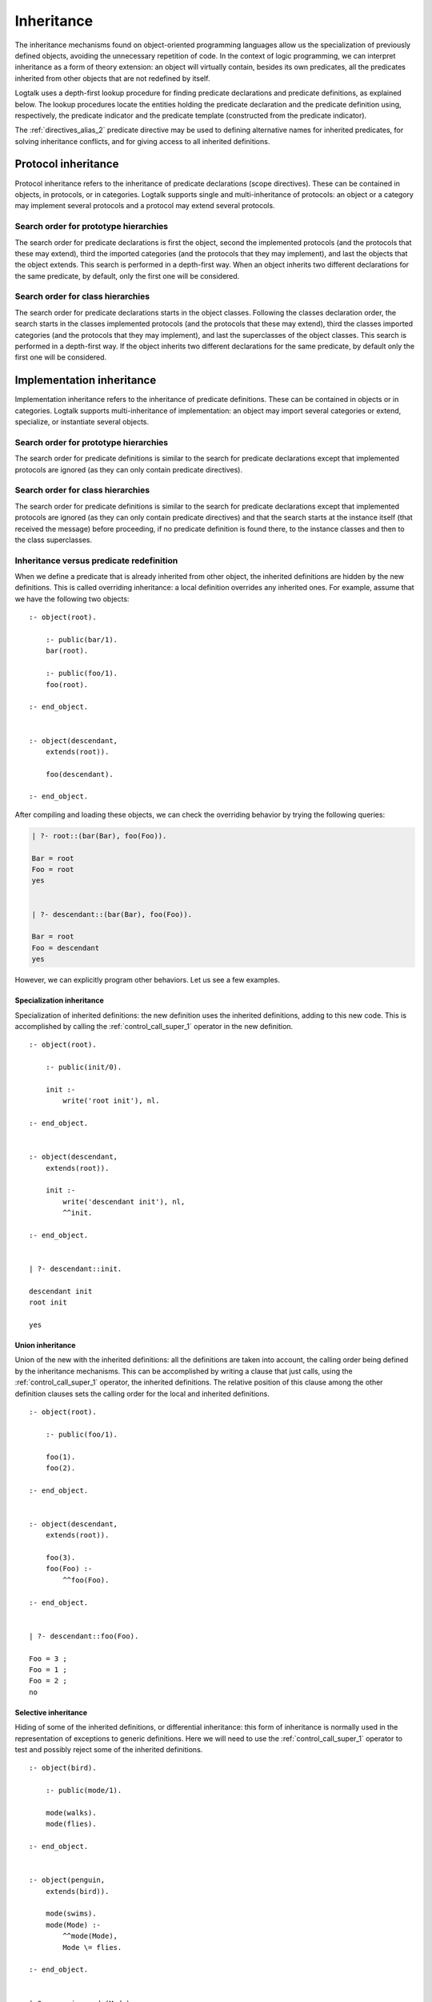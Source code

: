 ..
   This file is part of Logtalk <https://logtalk.org/>  
   Copyright 1998-2018 Paulo Moura <pmoura@logtalk.org>

   Licensed under the Apache License, Version 2.0 (the "License");
   you may not use this file except in compliance with the License.
   You may obtain a copy of the License at

       http://www.apache.org/licenses/LICENSE-2.0

   Unless required by applicable law or agreed to in writing, software
   distributed under the License is distributed on an "AS IS" BASIS,
   WITHOUT WARRANTIES OR CONDITIONS OF ANY KIND, either express or implied.
   See the License for the specific language governing permissions and
   limitations under the License.


.. _inheritance_inheritance:

===========
Inheritance
===========

The inheritance mechanisms found on object-oriented programming
languages allow us the specialization of previously defined objects,
avoiding the unnecessary repetition of code. In the context of logic
programming, we can interpret inheritance as a form of theory extension:
an object will virtually contain, besides its own predicates, all the
predicates inherited from other objects that are not redefined by
itself.

Logtalk uses a depth-first lookup procedure for finding predicate
declarations and predicate definitions, as explained below. The lookup
procedures locate the entities holding the predicate declaration and the
predicate definition using, respectively, the predicate indicator and
the predicate template (constructed from the predicate indicator).

The :ref:`directives_alias_2` predicate
directive may be used to defining alternative names for inherited
predicates, for solving inheritance conflicts, and for giving access to
all inherited definitions.

.. _inheritance_protocol:

Protocol inheritance
--------------------

Protocol inheritance refers to the inheritance of predicate declarations
(scope directives). These can be contained in objects, in protocols, or
in categories. Logtalk supports single and multi-inheritance of
protocols: an object or a category may implement several protocols and a
protocol may extend several protocols.

.. _inheritance_protocol_prototype:

Search order for prototype hierarchies
~~~~~~~~~~~~~~~~~~~~~~~~~~~~~~~~~~~~~~

The search order for predicate declarations is first the object, second
the implemented protocols (and the protocols that these may extend),
third the imported categories (and the protocols that they may
implement), and last the objects that the object extends. This search is
performed in a depth-first way. When an object inherits two different
declarations for the same predicate, by default, only the first one will
be considered.

.. _inheritance_protocol_class:

Search order for class hierarchies
~~~~~~~~~~~~~~~~~~~~~~~~~~~~~~~~~~

The search order for predicate declarations starts in the object
classes. Following the classes declaration order, the search starts in
the classes implemented protocols (and the protocols that these may
extend), third the classes imported categories (and the protocols that
they may implement), and last the superclasses of the object classes.
This search is performed in a depth-first way. If the object inherits
two different declarations for the same predicate, by default only the
first one will be considered.

.. _inheritance_implementation:

Implementation inheritance
--------------------------

Implementation inheritance refers to the inheritance of predicate
definitions. These can be contained in objects or in categories. Logtalk
supports multi-inheritance of implementation: an object may import
several categories or extend, specialize, or instantiate several
objects.

.. _inheritance_implementation_prototype:

Search order for prototype hierarchies
~~~~~~~~~~~~~~~~~~~~~~~~~~~~~~~~~~~~~~

The search order for predicate definitions is similar to the search for
predicate declarations except that implemented protocols are ignored (as
they can only contain predicate directives).

.. _inheritance_implementation_class:

Search order for class hierarchies
~~~~~~~~~~~~~~~~~~~~~~~~~~~~~~~~~~

The search order for predicate definitions is similar to the search for
predicate declarations except that implemented protocols are ignored (as
they can only contain predicate directives) and that the search starts
at the instance itself (that received the message) before proceeding, if
no predicate definition is found there, to the instance classes and then
to the class superclasses.

.. _inheritance_implementation_redefinition:

Inheritance versus predicate redefinition
~~~~~~~~~~~~~~~~~~~~~~~~~~~~~~~~~~~~~~~~~

When we define a predicate that is already inherited from other object,
the inherited definitions are hidden by the new definitions. This is
called overriding inheritance: a local definition overrides any
inherited ones. For example, assume that we have the following two
objects:

::

   :- object(root).

       :- public(bar/1).
       bar(root).

       :- public(foo/1).
       foo(root).

   :- end_object.


   :- object(descendant,
       extends(root)).

       foo(descendant).

   :- end_object.

After compiling and loading these objects, we can check the overriding
behavior by trying the following queries:

.. code-block:: text

   | ?- root::(bar(Bar), foo(Foo)).

   Bar = root
   Foo = root
   yes


   | ?- descendant::(bar(Bar), foo(Foo)).

   Bar = root
   Foo = descendant
   yes

However, we can explicitly program other behaviors. Let us see a few
examples.

.. _inheritance_specialization:

Specialization inheritance
^^^^^^^^^^^^^^^^^^^^^^^^^^

Specialization of inherited definitions: the new definition uses the
inherited definitions, adding to this new code. This is accomplished by
calling the :ref:`control_call_super_1` operator
in the new definition.

::

   :- object(root).

       :- public(init/0).

       init :-
           write('root init'), nl.

   :- end_object.


   :- object(descendant,
       extends(root)).

       init :-
           write('descendant init'), nl,
           ^^init.

   :- end_object.


   | ?- descendant::init.

   descendant init
   root init

   yes

.. _inheritance_union:

Union inheritance
^^^^^^^^^^^^^^^^^

Union of the new with the inherited definitions: all the definitions are
taken into account, the calling order being defined by the inheritance
mechanisms. This can be accomplished by writing a clause that just calls,
using the :ref:`control_call_super_1` operator, the inherited definitions.
The relative position of this clause among the other definition clauses
sets the calling order for the local and inherited definitions.

::

   :- object(root).

       :- public(foo/1).

       foo(1).
       foo(2).

   :- end_object.


   :- object(descendant,
       extends(root)).

       foo(3).
       foo(Foo) :-
           ^^foo(Foo).

   :- end_object.


   | ?- descendant::foo(Foo).

   Foo = 3 ;
   Foo = 1 ;
   Foo = 2 ;
   no

.. _inheritance_selective:

Selective inheritance
^^^^^^^^^^^^^^^^^^^^^

Hiding of some of the inherited definitions, or differential inheritance:
this form of inheritance is normally used in the representation of
exceptions to generic definitions. Here we will need to use the
:ref:`control_call_super_1` operator to test and possibly reject some of
the inherited definitions.

::

   :- object(bird).

       :- public(mode/1).

       mode(walks).
       mode(flies).

   :- end_object.


   :- object(penguin,
       extends(bird)).

       mode(swims).
       mode(Mode) :-
           ^^mode(Mode),
           Mode \= flies.

   :- end_object.


   | ?- penguin::mode(Mode).

   Mode = swims ;
   Mode = walks ;

   no

.. _inheritance_types:

Public, protected, and private inheritance
------------------------------------------

To make all :term:`public predicates<public predicate>`
declared via implemented protocols, imported categories, or ancestor
objects :term:`protected predicates <protected predicate>` or to make
all public and protected predicates
:term:`private predicates <private predicate>` we prefix the entity's
name with the corresponding keyword. For instance:

::

   :- object(Object,
       implements(private::Protocol)).

       % all the Protocol public and protected
       % predicates become private predicates
       % for the Object clients

       ...

   :- end_object.

or:

::

   :- object(Class,
       specializes(protected::Superclass)).

       % all the Superclass public predicates become
       % protected predicates for the Class clients

       ...

   :- end_object.

Omitting the scope keyword is equivalent to using the public scope
keyword. For example:

::

   :- object(Object,
       imports(public::Category)).
       ...
   :- end_object.

This is the same as:

::

   :- object(Object,
       imports(Category)).
       ...
   :- end_object.

This way we ensure backward compatibility with older Logtalk versions
and a simplified syntax when protected or private inheritance are not
used.

.. _inheritance_composition:

Composition versus multiple inheritance
---------------------------------------

It is not possible to discuss inheritance mechanisms without referring
to the long and probably endless debate on single versus multiple
inheritance. The single inheritance mechanism can be implemented
efficiently but it imposes several limitations on reusing, even
if the multiple characteristics we intend to inherit are orthogonal. On
the other hand, the multiple inheritance mechanisms are attractive in
their apparent capability of modeling complex situations. However, they
include a potential for conflict between inherited definitions whose
variety does not allow a single and satisfactory solution for all the
cases.

Until now, no solution that we might consider satisfactory for all the
problems presented by the multiple inheritance mechanisms has been
found. From the simplicity of some extensions that use the Prolog search
strategy like [McCabe92]_ or [Moss94]_ and to the sophisticated algorithms
of CLOS [Bobrow_et_al_88]_, there is no
adequate solution for all the situations. Besides, the use of multiple
inheritance carries some complex problems in the domain of software
engineering, particularly in the reuse and maintenance of the
applications. All these problems are substantially reduced if we
preferably use in our software development composition mechanisms
instead of specialization mechanisms [Taenzer89]_. Multiple inheritance is
best used as an analysis and project abstraction, rather than
as an implementation technique [Shan_et_al_93]_. Logtalk provides first-class
support for software composition using :ref:`categories_categories`.

Nevertheless, Logtalk supports multi-inheritance by enabling an object
to extend, instantiate, or specialize more than one object. The current
Logtalk release provides a predicate directive,
:ref:`directives_alias_2`, which may be used
to solve some multi-inheritance conflicts. Lastly, it should be noted
that the multi-inheritance support does not affect performance when we
use single-inheritance.
